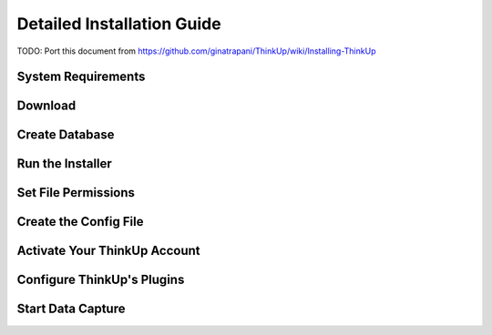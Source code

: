 Detailed Installation Guide
===========================

TODO: Port this document from https://github.com/ginatrapani/ThinkUp/wiki/Installing-ThinkUp


System Requirements
-------------------

Download
--------

Create Database
---------------

Run the Installer
-----------------

Set File Permissions
--------------------

Create the Config File
----------------------

Activate Your ThinkUp Account
-----------------------------

Configure ThinkUp's Plugins
---------------------------

Start Data Capture
-------------------
